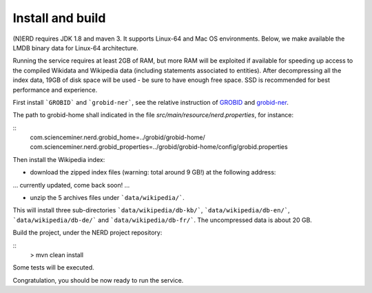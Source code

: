 .. topic:: Build and install NERD

Install and build
=================

(N)ERD requires JDK 1.8 and maven 3. It supports Linux-64 and Mac OS environments. Below, we make available the LMDB binary data for Linux-64 architecture. 

Running the service requires at least 2GB of RAM, but more RAM will be exploited if available for speeding up access to the compiled Wikidata and Wikipedia data (including statements associated to entities).
After decompressing all the index data, 19GB of disk space will be used - be sure to have enough free space. SSD is recommended for best performance and experience.

First install ```GROBID``` and ```grobid-ner```, see the relative instruction of `GROBID <http://github.com/kermitt2/grobid>`_ and `grobid-ner <http://github.com/kermitt2/grobid-ner>`_.

The path to grobid-home shall indicated in the file `src/main/resource/nerd.properties`, for instance:

::
	com.scienceminer.nerd.grobid_home=../grobid/grobid-home/
	com.scienceminer.nerd.grobid_properties=../grobid/grobid-home/config/grobid.properties


Then install the Wikipedia index:

* download the zipped index files (warning: total around 9 GB!) at the following address:

... currently updated, come back soon! ...

* unzip the 5 archives files under ```data/wikipedia/```.
This will install three sub-directories ```data/wikipedia/db-kb/```, ```data/wikipedia/db-en/```, ```data/wikipedia/db-de/``` and ```data/wikipedia/db-fr/```.
The uncompressed data is about 20 GB.

Build the project, under the NERD project repository:

::
	> mvn clean install

Some tests will be executed.

Congratulation, you should be now ready to run the service.
